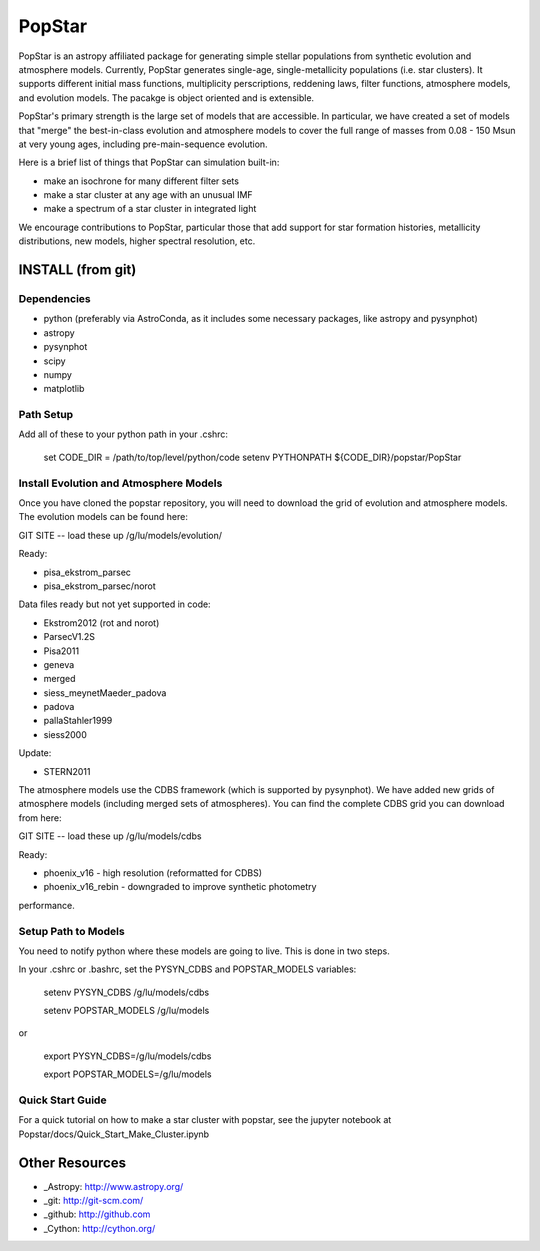 ====================
PopStar
====================
PopStar is an astropy affiliated package for generating simple stellar populations from synthetic evolution and atmosphere models. Currently, PopStar generates single-age, single-metallicity populations (i.e. star clusters). It supports different initial mass functions, multiplicity perscriptions, reddening laws, filter functions, atmosphere models, and evolution models. The pacakge is object oriented and is extensible. 

PopStar's primary strength is the large set of models that are accessible. In particular, we have created a set of models that "merge" the best-in-class evolution and atmosphere models to cover the full range of masses from 0.08 - 150 Msun at very young ages, including pre-main-sequence evolution.

Here is a brief list of things that PopStar can simulation built-in:

* make an isochrone for many different filter sets
* make a star cluster at any age with an unusual IMF
* make a spectrum of a star cluster in integrated light

We encourage contributions to PopStar, particular those that add support for star formation histories, metallicity distributions, new models, higher spectral resolution, etc.


INSTALL (from git)
==================

Dependencies
------------
* python (preferably via AstroConda, as it includes some necessary
  packages, like astropy and pysynphot)
* astropy
* pysynphot
* scipy
* numpy
* matplotlib

Path Setup
----------
Add all of these to your python path in your .cshrc:

    set CODE_DIR = /path/to/top/level/python/code
    setenv PYTHONPATH ${CODE_DIR}/popstar/PopStar

Install Evolution and Atmosphere Models
---------------------------------------
Once you have cloned the popstar repository, you will need to download the
grid of evolution and atmosphere models. The evolution models can be
found here:

GIT SITE -- load these up
/g/lu/models/evolution/

Ready:

* pisa\_ekstrom_parsec
* pisa\_ekstrom_parsec/norot

Data files ready but not yet supported in code:

* Ekstrom2012 (rot and norot)
* ParsecV1.2S
* Pisa2011
* geneva
* merged
* siess\_meynetMaeder_padova
* padova
* pallaStahler1999
* siess2000

Update:

* STERN2011

The atmosphere models use the CDBS framework (which is supported by
pysynphot). We have added new grids of atmosphere models (including
merged sets of atmospheres). You can find the complete CDBS grid you
can download from here:

GIT SITE -- load these up
/g/lu/models/cdbs

Ready: 

* phoenix\_v16 - high resolution (reformatted for CDBS)
* phoenix\_v16_rebin - downgraded to improve synthetic photometry
performance.


Setup Path to Models
--------------------

You need to notify python where these models are going to live. This
is done in two steps.

In your .cshrc or .bashrc, set the PYSYN_CDBS and POPSTAR_MODELS variables:

    setenv PYSYN_CDBS /g/lu/models/cdbs
    
    setenv POPSTAR_MODELS /g/lu/models

or

    export PYSYN_CDBS=/g/lu/models/cdbs
    
    export POPSTAR_MODELS=/g/lu/models

Quick Start Guide
-------------------
For a quick tutorial on how to make a star cluster with popstar, see
the jupyter notebook at Popstar/docs/Quick_Start_Make_Cluster.ipynb
    

Other Resources
===============

* _Astropy: http://www.astropy.org/
* _git: http://git-scm.com/
* _github: http://github.com
* _Cython: http://cython.org/
